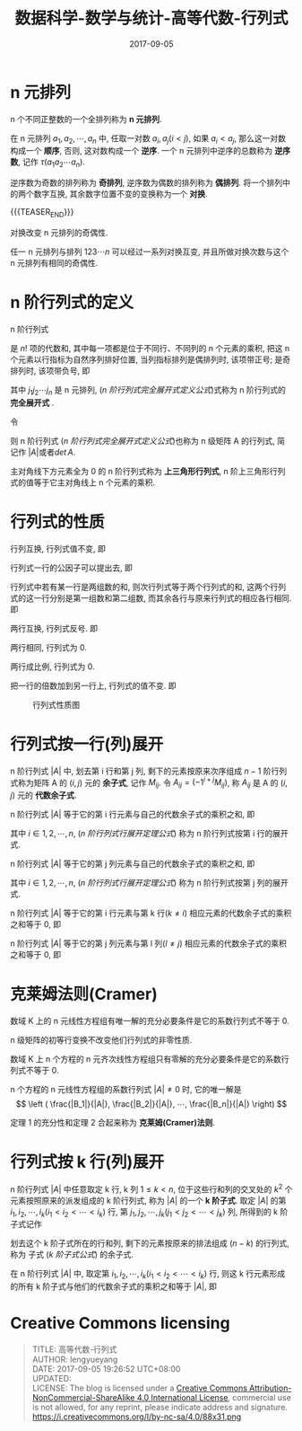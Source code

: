 #+BEGIN_COMMENT
.. title: 高等代数-行列式
.. slug: DS-MS-AG-hanglieshi
.. date: 2017-09-05 19:26:52 UTC+08:00
.. tags: Linear algebra, mathjax
.. category: HIGHER ALGEBRA
.. link: 
.. description: 
.. type: text
#+END_COMMENT

#+TITLE: 数据科学-数学与统计-高等代数-行列式
#+DATE: 2017-09-05
#+LAYOUT: post
#+TAGS: Linear algebra
#+CATEGORIES: DATA SCIENTIST


#+LATEX_CLASS: lengyue-org-book
#+OPTIONS: tex:imagemagick

#+LaTeX_HEADER: \usepackage[math-style=ISO]{unicode-math}
#+LaTeX_HEADER: \setmathfont{xits-math.otf}
#+LaTeX_HEADER: \usepackage[slantfont, boldfont]{xeCJK}
#+LaTeX_HEADER: \usepackage{fontspec}
#+LaTeX_HEADER: \setCJKmainfont{WenQuanYi Micro Hei}
#+LaTeX_HEADER: \setmainfont{xits-math.otf}
#+LaTeX_HEADER: \usepackage{extarrows}

#+LaTeX_HEADER: \newtheorem{axiom}{\hskip 2em 公理}[section] %公理 axiom，独立编号
#+LaTeX_HEADER: \newtheorem{de}{\hskip 2em 定义}[subsection] %定义 definition，简写为 de，独立编号
#+LaTeX_HEADER: \newtheorem*{deus}{\hskip 2em 定义} %定义不编号 definition，简写为 deus
#+LaTeX_HEADER: \newtheorem{thm}{\hskip 2em 定理}[subsection] %定理 theroem，简写为 thm，独立编号
#+LaTeX_HEADER: \newtheorem*{thmus}{\hskip 2em 定理} %定理不编号 theroem，简写为 thmus
#+LaTeX_HEADER: \newtheorem{lemma}[thm]{\hskip 2em 引理} %引理，记为 lemma，与 thm 共用编号
#+LaTeX_HEADER: \newtheorem*{lemmaus}{\hskip 2em 引理} %引理不编号，记为 lemmaus
#+LaTeX_HEADER: \newtheorem{cor}{\hskip 2em 推论}[thm] %推论 Corollary，简写为 col，在 thm 下面编号
#+LaTeX_HEADER: \newtheorem{proposition}{\hskip 2em 性质}[subsection] %性质, 独立编号
#+LaTeX_HEADER: \newtheorem{mingti}{\hskip 2em 命题}[subsection] %命题, 独立编号
#+LaTeX_HEADER: \newtheorem{ex}{\emph{\hskip 2em 实例}}[thm] %example 獨立編號
#+LaTeX_HEADER: \newtheorem*{exus}{\emph{\hskip 2em 实例}} %example 不编号
#+LaTeX_HEADER: \newtheorem*{remark}{\bf{\hskip 2em 点评}} %点评不编号
#+LaTeX_HEADER: \newtheorem{dde}{\hskip 2em 定义}  %定义
#+LaTeX_HEADER: \newtheorem*{ddeus}{\hskip 2em 定义}
#+LaTeX_HEADER: \renewcommand\qedsymbol{$\blacksquare$}
#+LaTeX_HEADER: \renewcommand{\proofname}{\bf{\hskip 2em 证明}}
#+LaTeX_HEADER: \newtheorem*{jd}{\emph{\hskip 2em 解答}}
#+LaTeX_HEADER: \numberwithin{equation}{section}

* n 元排列

n 个不同正整数的一个全排列称为 *n 元排列*.

在 n 元排列 \(a_1, a_2, ⋯, a_n\) 中, 任取一对数 \(a_i,a_j(i < j)\), 如果 \(a_i < a_j\), 那么这一对数构成一个 *顺序*, 否则, 这对数构成一个 *逆序*. 一个 n 元排列中逆序的总数称为 *逆序数*, 记作 \(τ(a_1a_2⋯a_n)\).

逆序数为奇数的排列称为 *奇排列*, 逆序数为偶数的排列称为 *偶排列*. 将一个排列中的两个数字互换, 其余数字位置不变的变换称为一个 *对换*.

{{{TEASER_END}}}

#+name: n 元排列定理-1
\begin{thm}[n 元排列定理-1]
\end{thm}
对换改变 n 元排列的奇偶性.

#+name: n 元排列定理-2
\begin{thm}[n 元排列定理-2]
\end{thm}
任一 n 元排列与排列 \(123⋯n\) 可以经过一系列对换互变, 并且所做对换次数与这个 n 元排列有相同的奇偶性.

* n 阶行列式的定义

#+name: n 阶行列式完全展开式定义
\begin{de}[n 阶行列式完全展开式定义]
\end{de}
n 阶行列式
\begin{equation*}
\left|
\begin{split}
& a_{11} \quad & a_{12} \quad & \cdots \quad & $a_{1n} \\
& a_{21} \quad & a_{22} \quad & \cdots \quad & a_{2n} \\
& \vdots \quad & \vdots \quad & \quad & \vdots \\
& a_{n1} \quad & a_{n2} \quad & \cdots \quad &a_{nn} \\
\end{split}
\right|
\end{equation*}
是 \(n!\) 项的代数和, 其中每一项都是位于不同行、不同列的 n 个元素的乘积, 把这 n 个元素以行指标为自然序列排好位置, 当列指标排列是偶排列时, 该项带正号; 是奇排列时, 该项带负号, 即
#+name: n 阶行列式完全展开式定义公式
\begin{equation}
\left|
\begin{split}
& a_{11} \quad & a_{12} \quad & \cdots \quad & a_{1n} \\
& a_{21} \quad & a_{22} \quad & \cdots \quad & a_{2n} \\
& \vdots \quad & \vdots \quad & \quad & \vdots \\
& a_{n1} \quad & a_{n2} \quad & \cdots \quad &a_{nn} \\
\end{split}
\right| = \sum_{j_1j_2 \cdots j_n}(-1)^{\tau (j_1j_2 \cdots j_n)}a_{1j_1}a_{2j_2} \cdots a_{nj_n}
\end{equation}
其中 \(j_1j_2 ⋯ j_n\) 是 n 元排列, ([[n 阶行列式完全展开式定义公式]])式称为 n 阶行列式的 *完全展开式* .

令
#+name: n 级矩阵 A(n 阶行列式)
\begin{equation}
A = \left\{
\begin{split}
& a_{11} \quad & a_{12} \quad & \cdots \quad & $a_{1n} \\
& a_{21} \quad & a_{22} \quad & \cdots \quad & a_{2n} \\
& \vdots \quad & \vdots \quad & \quad & \vdots \\
& a_{n1} \quad & a_{n2} \quad & \cdots \quad &a_{nn} \\
\end{split}
\right\}
\end{equation}
则 n 阶行列式 ([[n 阶行列式完全展开式定义公式]])也称为 n 级矩阵 A 的行列式, 简记作 \(|A|\)或者\(det\,A\).

主对角线下方元素全为 0 的 n 阶行列式称为 *上三角形行列式*, n 阶上三角形行列式的值等于它主对角线上 n 个元素的乘积.

* 行列式的性质

#+name: 行列式性质-1
\begin{proposition}[行列式性质-1]
\end{proposition}
行列互换, 行列式值不变, 即
#+name: 行列式性质-1 公式
\begin{equation}
\left|
\begin{split}
& a_{11} \quad & a_{12} \quad & \cdots \quad & a_{1n} \\
& a_{21} \quad & a_{22} \quad & \cdots \quad & a_{2n} \\
& \vdots \quad & \vdots \quad & \quad & \vdots \\
& a_{n1} \quad & a_{n2} \quad & \cdots \quad &a_{nn} \\
\end{split}
\right| = \left|
\begin{split}
& a_{11} \quad & a_{21} \quad & \cdots \quad & a_{n1} \\
& a_{12} \quad & a_{22} \quad & \cdots \quad & a_{n2} \\
& \vdots \quad & \vdots \quad & \quad & \vdots \\
& a_{1n} \quad & a_{2n} \quad & \cdots \quad &a_{nn} \\
\end{split}
\right|
\end{equation}

#+name: 行列式性质-2
\begin{proposition}[行列式性质-2]
\end{proposition}
行列式一行的公因子可以提出去, 即
#+name: 行列式性质-2 公式
\begin{equation}
\left|
\begin{split}
& a_{11} \quad & a_{12} \quad & \cdots \quad & a_{1n} \\
& \vdots \quad & \vdots \quad & \quad & \vdots \\
& ka_{i1} \quad & ka_{i2} \quad & \cdots \quad & ka_{in} \\
& \vdots \quad & \vdots \quad & \quad & \vdots \\
& a_{n1} \quad & a_{n2} \quad & \cdots \quad &a_{nn} \\
\end{split}
\right| = k \left|
\begin{split}
& a_{11} \quad & a_{12} \quad & \cdots \quad & a_{1n} \\
& \vdots \quad & \vdots \quad & \quad & \vdots \\
& a_{i1} \quad & a_{i2} \quad & \cdots \quad & a_{in} \\
& \vdots \quad & \vdots \quad & \quad & \vdots \\
& a_{n1} \quad & a_{n2} \quad & \cdots \quad &a_{nn} \\
\end{split}
\right|
\end{equation}

#+name: 行列式性质-3
\begin{proposition}[行列式性质-3]
\end{proposition}
行列式中若有某一行是两组数的和, 则次行列式等于两个行列式的和, 这两个行列式的这一行分别是第一组数和第二组数, 而其余各行与原来行列式的相应各行相同. 即
#+name: 行列式性质-3 公式
\begin{equation}
\left|
\begin{split}
& a_{11} \quad & a_{12} \quad & \cdots \quad & a_{1n} \\
& \vdots \quad & \vdots \quad & \quad & \vdots \\
& b_1 + c_1 \quad & b_2 + c_2 \quad & \cdots \quad & b_n + c_n \\
& \vdots \quad & \vdots \quad & \quad & \vdots \\
& a_{n1} \quad & a_{n2} \quad & \cdots \quad &a_{nn} \\
\end{split}
\right| = \left|
\begin{split}
& a_{11} \quad & a_{12} \quad & \cdots \quad & a_{1n} \\
& \vdots \quad & \vdots \quad & \quad & \vdots \\
& b_1 \quad & b_2 \quad & \cdots \quad & b_n \\
& \vdots \quad & \vdots \quad & \quad & \vdots \\
& a_{n1} \quad & a_{n2} \quad & \cdots \quad &a_{nn} \\
\end{split}
\right| + \left|
\begin{split}
& a_{11} \quad & a_{12} \quad & \cdots \quad & a_{1n} \\
& \vdots \quad & \vdots \quad & \quad & \vdots \\
& c_1 \quad & c_2 \quad & \cdots \quad & c_n \\
& \vdots \quad & \vdots \quad & \quad & \vdots \\
& a_{n1} \quad & a_{n2} \quad & \cdots \quad &a_{nn} \\
\end{split}
\right|
\end{equation}

#+name: 行列式性质-4
\begin{proposition}[行列式性质-4]
\end{proposition}
两行互换, 行列式反号. 即
#+name: 行列式性质-4 公式
\begin{equation}
\left|
\begin{split}
& a_{11} \quad & a_{12} \quad & \cdots \quad & a_{1n} \\
& \vdots \quad & \vdots \quad & \quad & \vdots \\
& a_{i1} \quad & a_{i2} \quad & \cdots \quad & a_{in} \\
& \vdots \quad & \vdots \quad & \quad & \vdots \\
& a_{k1} \quad & a_{k2} \quad & \cdots \quad & a_{kn} \\
& \vdots \quad & \vdots \quad & \quad & \vdots \\
& a_{n1} \quad & a_{n2} \quad & \cdots \quad &a_{nn} \\
\end{split}
\right| =  \left|
\begin{split}
& a_{11} \quad & a_{12} \quad & \cdots \quad & a_{1n} \\
& \vdots \quad & \vdots \quad & \quad & \vdots \\
& a_{k1} \quad & a_{k2} \quad & \cdots \quad & a_{kn} \\
& \vdots \quad & \vdots \quad & \quad & \vdots \\
& a_{i1} \quad & a_{i2} \quad & \cdots \quad & a_{in} \\
& \vdots \quad & \vdots \quad & \quad & \vdots \\
& a_{n1} \quad & a_{n2} \quad & \cdots \quad &a_{nn} \\
\end{split}
\right|
\end{equation}

#+name: 行列式性质-5
\begin{proposition}[行列式性质-5]
\end{proposition}
两行相同, 行列式为 0.

#+name: 行列式性质-6
\begin{proposition}[行列式性质-6]
\end{proposition}
两行成比例, 行列式为 0.

#+name: 行列式性质-7
\begin{proposition}[行列式性质-7]
\end{proposition}
把一行的倍数加到另一行上, 行列式的值不变. 即
#+name: 行列式性质-7 公式
\begin{equation}
\left|
\begin{split}
& a_{11} \quad & a_{12} \quad & \cdots \quad & a_{1n} \\
& \vdots \quad & \vdots \quad & \quad & \vdots \\
& a_{i1} \quad & a_{i2} \quad & \cdots \quad & a_{in} \\
& \vdots \quad & \vdots \quad & \quad & \vdots \\
& a_{k1} + la_{i1} \quad & a_{k2}  + la_{i2} \quad & \cdots \quad & a_{kn} + la_{in}  \\
& \vdots \quad & \vdots \quad & \quad & \vdots \\
& a_{n1} \quad & a_{n2} \quad & \cdots \quad &a_{nn} \\
\end{split}
\right| =  \left|
\begin{split}
& a_{11} \quad & a_{12} \quad & \cdots \quad & a_{1n} \\
& \vdots \quad & \vdots \quad & \quad & \vdots \\
& a_{i1} \quad & a_{i2} \quad & \cdots \quad & a_{in} \\
& \vdots \quad & \vdots \quad & \quad & \vdots \\
& a_{k1} \quad & a_{k2} \quad & \cdots \quad & a_{kn} \\
& \vdots \quad & \vdots \quad & \quad & \vdots \\
& a_{n1} \quad & a_{n2} \quad & \cdots \quad &a_{nn} \\
\end{split}
\right|
\end{equation}

#+caption: 行列式性质图
[[file:./MSimg/MS-3-3-3-1.png]]


* 行列式按一行(列)展开
#+name: 余子式与代数余子式定义
\begin{de}[余子式与代数余子式定义]
\end{de}
n 阶行列式 \(|A|\) 中, 划去第 i 行和第 j 列, 剩下的元素按原来次序组成 \(n-1\) 阶行列式称为矩阵 A 的 \((i, j)\) 元的 *余子式*, 记作 \(M_{ij}\). 令 \(A_{ij}=(-1^{i+j}M_{ij})\), 称 \(A_{ij}\) 是 A 的 \((i, j)\) 元的 *代数余子式*.

#+name: n 阶行列式行展开定理
\begin{thm}[n 阶行列式行展开定理]
\end{thm}
n 阶行列式 \(|A|\) 等于它的第 i 行元素与自己的代数余子式的乘积之和, 即
#+name: n 阶行列式行展开定理公式
\begin{equation}
  |A| = a_{i1}A_{i1} + a_{i2}A_{i2} + \cdots + a_{in}A_{in} = \sum_{j=1}^n a_{ij}A_{ij}
\end{equation}
其中 \(i \in {1,2,⋯,n}\), ([[n 阶行列式行展开定理公式]]) 称为 n 阶行列式按第 i 行的展开式.

#+name: n 阶行列式列展开定理
\begin{thm}[n 阶行列式列展开定理]
\end{thm}
n 阶行列式 \(|A|\) 等于它的第 j 列元素与自己的代数余子式的乘积之和, 即
#+name: n 阶行列式行展开定理公式
\begin{equation}
  |A| = a_{1j}A_{1j} + a_{2j}A_{2j} + \cdots + a_{nj}A_{nj} = \sum_{l=1}^n a_{lj}A_{lj}
\end{equation}
其中 \(i \in {1,2,⋯,n}\), ([[n 阶行列式行展开定理公式]]) 称为 n 阶行列式按第 j 列的展开式.

#+name: n 阶行列式展开定理-3
\begin{thm}[n 阶行列式展开定理-3]
\end{thm}
n 阶行列式 \(|A|\) 等于它的第 i 行元素与第 k 行(\(k \neq i\)) 相应元素的代数余子式的乘积之和等于 0, 即
#+name: n 阶行列式展开定理-3 公式
\begin{equation}
  a_{i1}A_{k1} + a_{i2}A_{k2} + \cdots + a_{in}A_{kn} = 0
\end{equation}

#+name: n 阶行列式展开定理-4
\begin{thm}[n 阶行列式展开定理-4]
\end{thm}
n 阶行列式 \(|A|\) 等于它的第 j 列元素与第 l 列(\(l \neq j\)) 相应元素的代数余子式的乘积之和等于 0, 即
#+name: n 阶行列式展开定理-4 公式
\begin{equation}
a_{1j}A_{1l} + a_{2j}A_{2l} + \cdots + a_{nj}A_{nl} = 0
\end{equation}




* 克莱姆法则(Cramer)

#+name: 克莱姆法则定理-1
\begin{thm}[克莱姆法则定理-1]
\end{thm}
数域 K 上的 n 元线性方程组有唯一解的充分必要条件是它的系数行列式不等于 0.

n 级矩阵的初等行变换不改变他们行列式的非零性质.

#+name: 克莱姆法则定理-1 推论
\begin{cor}[克莱姆法则定理-1 推论]
\end{cor}
数域 K 上 n 个方程的 n 元齐次线性方程组只有零解的充分必要条件是它的系数行列式不等于 0.

#+name: 克莱姆法则定理-2
\begin{thm}[克莱姆法则定理-2]
\end{thm}
n 个方程的 n 元线性方程组的系数行列式 \(|A| ≠ 0\) 时, 它的唯一解是
\[
\left ( \frac{|B_1|}{|A|},  \frac{|B_2|}{|A|}, ⋯,  \frac{|B_n|}{|A|} \right)
\]

定理 1 的充分性和定理 2 合起来称为 *克莱姆(Cramer)法则*.


* 行列式按 k 行(列)展开

#+name: k 阶子式定义
\begin{de}[k 阶子式定义]
\end{de}
n 阶行列式 \(|A|\) 中任意取定 k 行, k 列 \(1 \le k < n\), 位于这些行和列的交叉处的 \(k^2\) 个元素按照原来的派发组成的 k 阶行列式, 称为 \(|A|\) 的一个 *k 阶子式*. 取定 \(|A|\) 的第 \(i_1, i_2, ⋯, i_k(i_1 < i_2 < ⋯ <i_k)\) 行, 第 \(j_1, j_2, ⋯, j_k(j_1 < j_2 < ⋯ <j_k)\) 列, 所得到的 k 阶子式记作
#+name: k 阶子式公式
\begin{equation}
A \left(
\begin{split}
i_1&, i_2, ⋯, i_k \\
j_1&, j_2, ⋯, j_k
\end{split}
\right)
\end{equation}
划去这个 k 阶子式所在的行和列, 剩下的元素按原来的排法组成 \((n-k)\) 的行列式, 称为 子式 ([[k 阶子式公式]]) 的余子式.

#+name: Laplace 定理
\begin{thm}[Laplace 定理]
\end{thm}
在 n 阶行列式 \(|A|\) 中, 取定第 \(i_1, i_2, ⋯, i_k(i_1 < i_2 < ⋯ <i_k)\) 行, 则这 k 行元素形成的所有 k 阶子式与他们的代数余子式的乘积之和等于 \(|A|\), 即
#+name: Laplace 定理公式
\begin{equation}
  |A| = \sum_{1 \leqslant j_1 < \cdots < j_k \leqslant n} A \left(
\begin{split}
i_1, i_2, ⋯, i_k \\
j_1, j_2, ⋯, j_k \\
\end{split}
\right) 
(-1)^{(i_1+ \cdots +i_k) + (j_1 + \cdots + j_k)} A \left(
\begin{split}
i_1^{'}, i_2^{'},  ⋯ , i_k^{'} \\
j_1^{'}, j_2^{'},  ⋯ , j_k^{'} \\
\end{split}
\right)
\end{equation}



* Creative Commons licensing
#+BEGIN_QUOTE
TITLE: 高等代数-行列式\\
AUTHOR: lengyueyang \\
DATE: 2017-09-05 19:26:52 UTC+08:00\\
UPDATED: \\
LICENSE: The blog is licensed under a [[http://creativecommons.org/licenses/by-sa/4.0/][Creative Commons Attribution-NonCommercial-ShareAlike 4.0 International License]], commercial use is not allowed, for any reprint, please indicate address and signature.
https://i.creativecommons.org/l/by-nc-sa/4.0/88x31.png
#+END_QUOTE
